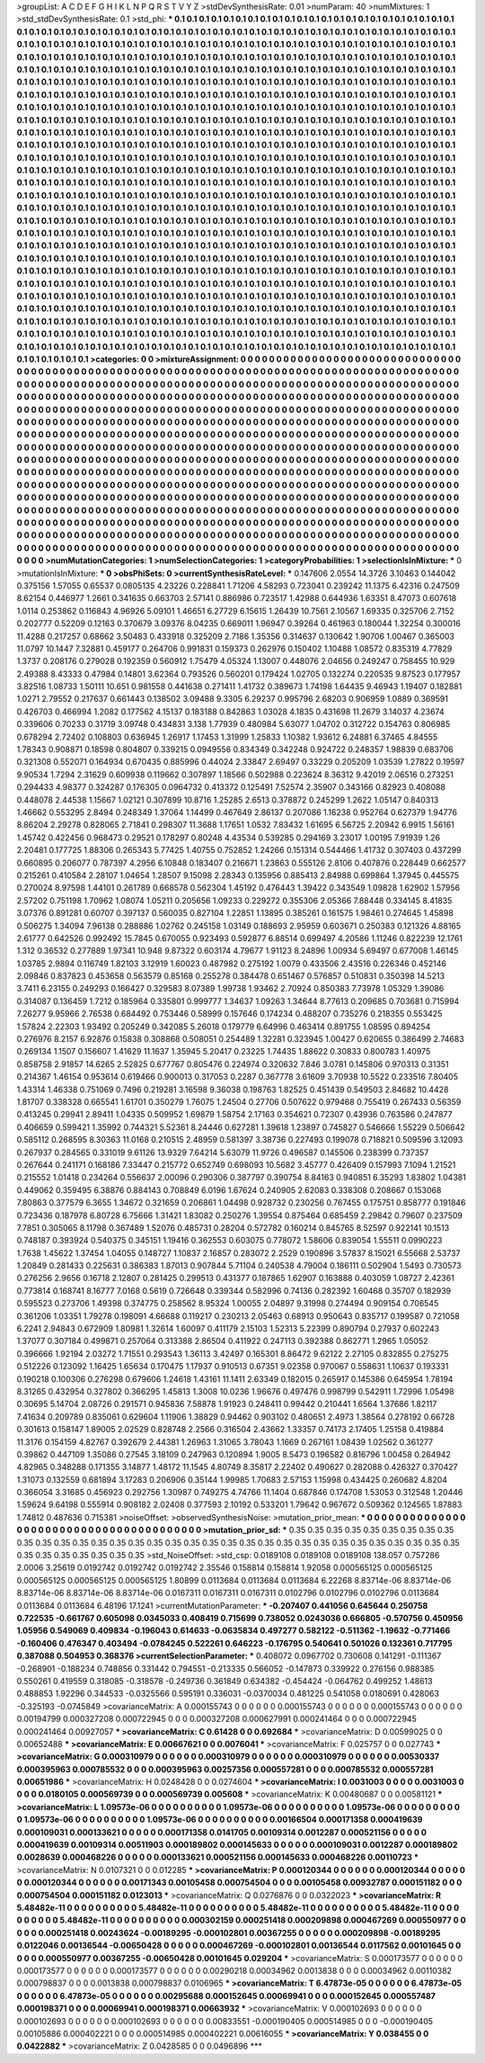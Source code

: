 >groupList:
A C D E F G H I K L
N P Q R S T V Y Z 
>stdDevSynthesisRate:
0.01 
>numParam:
40
>numMixtures:
1
>std_stdDevSynthesisRate:
0.1
>std_phi:
***
0.1 0.1 0.1 0.1 0.1 0.1 0.1 0.1 0.1 0.1
0.1 0.1 0.1 0.1 0.1 0.1 0.1 0.1 0.1 0.1
0.1 0.1 0.1 0.1 0.1 0.1 0.1 0.1 0.1 0.1
0.1 0.1 0.1 0.1 0.1 0.1 0.1 0.1 0.1 0.1
0.1 0.1 0.1 0.1 0.1 0.1 0.1 0.1 0.1 0.1
0.1 0.1 0.1 0.1 0.1 0.1 0.1 0.1 0.1 0.1
0.1 0.1 0.1 0.1 0.1 0.1 0.1 0.1 0.1 0.1
0.1 0.1 0.1 0.1 0.1 0.1 0.1 0.1 0.1 0.1
0.1 0.1 0.1 0.1 0.1 0.1 0.1 0.1 0.1 0.1
0.1 0.1 0.1 0.1 0.1 0.1 0.1 0.1 0.1 0.1
0.1 0.1 0.1 0.1 0.1 0.1 0.1 0.1 0.1 0.1
0.1 0.1 0.1 0.1 0.1 0.1 0.1 0.1 0.1 0.1
0.1 0.1 0.1 0.1 0.1 0.1 0.1 0.1 0.1 0.1
0.1 0.1 0.1 0.1 0.1 0.1 0.1 0.1 0.1 0.1
0.1 0.1 0.1 0.1 0.1 0.1 0.1 0.1 0.1 0.1
0.1 0.1 0.1 0.1 0.1 0.1 0.1 0.1 0.1 0.1
0.1 0.1 0.1 0.1 0.1 0.1 0.1 0.1 0.1 0.1
0.1 0.1 0.1 0.1 0.1 0.1 0.1 0.1 0.1 0.1
0.1 0.1 0.1 0.1 0.1 0.1 0.1 0.1 0.1 0.1
0.1 0.1 0.1 0.1 0.1 0.1 0.1 0.1 0.1 0.1
0.1 0.1 0.1 0.1 0.1 0.1 0.1 0.1 0.1 0.1
0.1 0.1 0.1 0.1 0.1 0.1 0.1 0.1 0.1 0.1
0.1 0.1 0.1 0.1 0.1 0.1 0.1 0.1 0.1 0.1
0.1 0.1 0.1 0.1 0.1 0.1 0.1 0.1 0.1 0.1
0.1 0.1 0.1 0.1 0.1 0.1 0.1 0.1 0.1 0.1
0.1 0.1 0.1 0.1 0.1 0.1 0.1 0.1 0.1 0.1
0.1 0.1 0.1 0.1 0.1 0.1 0.1 0.1 0.1 0.1
0.1 0.1 0.1 0.1 0.1 0.1 0.1 0.1 0.1 0.1
0.1 0.1 0.1 0.1 0.1 0.1 0.1 0.1 0.1 0.1
0.1 0.1 0.1 0.1 0.1 0.1 0.1 0.1 0.1 0.1
0.1 0.1 0.1 0.1 0.1 0.1 0.1 0.1 0.1 0.1
0.1 0.1 0.1 0.1 0.1 0.1 0.1 0.1 0.1 0.1
0.1 0.1 0.1 0.1 0.1 0.1 0.1 0.1 0.1 0.1
0.1 0.1 0.1 0.1 0.1 0.1 0.1 0.1 0.1 0.1
0.1 0.1 0.1 0.1 0.1 0.1 0.1 0.1 0.1 0.1
0.1 0.1 0.1 0.1 0.1 0.1 0.1 0.1 0.1 0.1
0.1 0.1 0.1 0.1 0.1 0.1 0.1 0.1 0.1 0.1
0.1 0.1 0.1 0.1 0.1 0.1 0.1 0.1 0.1 0.1
0.1 0.1 0.1 0.1 0.1 0.1 0.1 0.1 0.1 0.1
0.1 0.1 0.1 0.1 0.1 0.1 0.1 0.1 0.1 0.1
0.1 0.1 0.1 0.1 0.1 0.1 0.1 0.1 0.1 0.1
0.1 0.1 0.1 0.1 0.1 0.1 0.1 0.1 0.1 0.1
0.1 0.1 0.1 0.1 0.1 0.1 0.1 0.1 0.1 0.1
0.1 0.1 0.1 0.1 0.1 0.1 0.1 0.1 0.1 0.1
0.1 0.1 0.1 0.1 0.1 0.1 0.1 0.1 0.1 0.1
0.1 0.1 0.1 0.1 0.1 0.1 0.1 0.1 0.1 0.1
0.1 0.1 0.1 0.1 0.1 0.1 0.1 0.1 0.1 0.1
0.1 0.1 0.1 0.1 0.1 0.1 0.1 0.1 0.1 0.1
0.1 0.1 0.1 0.1 0.1 0.1 0.1 0.1 0.1 0.1
0.1 0.1 0.1 0.1 0.1 0.1 0.1 0.1 0.1 0.1
0.1 0.1 0.1 0.1 0.1 0.1 0.1 0.1 0.1 0.1
0.1 0.1 0.1 0.1 0.1 0.1 0.1 0.1 0.1 0.1
0.1 0.1 0.1 0.1 0.1 0.1 0.1 0.1 0.1 0.1
0.1 0.1 0.1 0.1 0.1 0.1 0.1 0.1 0.1 0.1
0.1 0.1 0.1 0.1 0.1 0.1 0.1 0.1 0.1 0.1
0.1 0.1 0.1 0.1 0.1 0.1 0.1 0.1 0.1 0.1
0.1 0.1 0.1 0.1 0.1 0.1 0.1 0.1 0.1 0.1
0.1 0.1 0.1 0.1 0.1 0.1 0.1 0.1 0.1 0.1
0.1 0.1 0.1 0.1 0.1 0.1 0.1 0.1 0.1 0.1
0.1 0.1 0.1 0.1 0.1 0.1 0.1 0.1 0.1 0.1
0.1 0.1 0.1 0.1 0.1 0.1 0.1 0.1 0.1 0.1
0.1 0.1 0.1 0.1 0.1 0.1 0.1 0.1 0.1 0.1
0.1 0.1 0.1 0.1 0.1 0.1 0.1 0.1 0.1 0.1
0.1 0.1 0.1 0.1 0.1 0.1 0.1 0.1 0.1 0.1
0.1 0.1 0.1 0.1 0.1 0.1 0.1 0.1 0.1 0.1
0.1 0.1 0.1 0.1 0.1 0.1 0.1 0.1 0.1 0.1
0.1 0.1 0.1 0.1 0.1 0.1 0.1 0.1 0.1 0.1
0.1 0.1 0.1 0.1 0.1 0.1 0.1 0.1 0.1 0.1
0.1 0.1 0.1 0.1 0.1 0.1 0.1 0.1 0.1 0.1
0.1 0.1 0.1 0.1 0.1 0.1 0.1 0.1 0.1 0.1
0.1 0.1 0.1 0.1 0.1 0.1 0.1 0.1 0.1 0.1
0.1 0.1 0.1 0.1 0.1 0.1 0.1 0.1 0.1 0.1
0.1 0.1 0.1 0.1 0.1 0.1 0.1 0.1 0.1 0.1
0.1 0.1 0.1 0.1 0.1 0.1 0.1 0.1 0.1 0.1
0.1 0.1 0.1 0.1 0.1 0.1 0.1 0.1 0.1 0.1
0.1 0.1 0.1 0.1 0.1 0.1 0.1 0.1 0.1 0.1
0.1 0.1 0.1 0.1 0.1 0.1 0.1 0.1 0.1 0.1
0.1 0.1 0.1 0.1 0.1 0.1 0.1 0.1 0.1 0.1
0.1 0.1 0.1 0.1 0.1 0.1 0.1 0.1 0.1 0.1
0.1 0.1 0.1 0.1 0.1 0.1 0.1 0.1 0.1 0.1
0.1 0.1 0.1 0.1 0.1 0.1 0.1 0.1 0.1 0.1
0.1 0.1 0.1 0.1 0.1 0.1 0.1 0.1 0.1 0.1
0.1 0.1 0.1 0.1 0.1 0.1 0.1 0.1 0.1 0.1
0.1 0.1 0.1 0.1 0.1 0.1 0.1 0.1 0.1 0.1
0.1 0.1 0.1 0.1 0.1 0.1 0.1 0.1 0.1 0.1
0.1 0.1 0.1 0.1 0.1 0.1 0.1 0.1 0.1 0.1
0.1 0.1 0.1 0.1 0.1 0.1 0.1 0.1 0.1 0.1
0.1 0.1 0.1 0.1 0.1 0.1 0.1 0.1 0.1 0.1
0.1 0.1 0.1 0.1 0.1 0.1 0.1 0.1 0.1 0.1
0.1 0.1 0.1 0.1 0.1 0.1 0.1 0.1 0.1 0.1
0.1 0.1 0.1 0.1 0.1 0.1 0.1 0.1 0.1 0.1
0.1 0.1 0.1 0.1 0.1 0.1 0.1 0.1 0.1 0.1
0.1 0.1 0.1 0.1 0.1 0.1 0.1 0.1 0.1 0.1
0.1 0.1 0.1 0.1 0.1 0.1 0.1 0.1 0.1 0.1
0.1 0.1 0.1 0.1 0.1 0.1 0.1 0.1 0.1 0.1
0.1 0.1 0.1 0.1 0.1 0.1 0.1 0.1 0.1 0.1
0.1 0.1 0.1 0.1 0.1 
>categories:
0 0
>mixtureAssignment:
0 0 0 0 0 0 0 0 0 0 0 0 0 0 0 0 0 0 0 0 0 0 0 0 0 0 0 0 0 0 0 0 0 0 0 0 0 0 0 0 0 0 0 0 0 0 0 0 0 0
0 0 0 0 0 0 0 0 0 0 0 0 0 0 0 0 0 0 0 0 0 0 0 0 0 0 0 0 0 0 0 0 0 0 0 0 0 0 0 0 0 0 0 0 0 0 0 0 0 0
0 0 0 0 0 0 0 0 0 0 0 0 0 0 0 0 0 0 0 0 0 0 0 0 0 0 0 0 0 0 0 0 0 0 0 0 0 0 0 0 0 0 0 0 0 0 0 0 0 0
0 0 0 0 0 0 0 0 0 0 0 0 0 0 0 0 0 0 0 0 0 0 0 0 0 0 0 0 0 0 0 0 0 0 0 0 0 0 0 0 0 0 0 0 0 0 0 0 0 0
0 0 0 0 0 0 0 0 0 0 0 0 0 0 0 0 0 0 0 0 0 0 0 0 0 0 0 0 0 0 0 0 0 0 0 0 0 0 0 0 0 0 0 0 0 0 0 0 0 0
0 0 0 0 0 0 0 0 0 0 0 0 0 0 0 0 0 0 0 0 0 0 0 0 0 0 0 0 0 0 0 0 0 0 0 0 0 0 0 0 0 0 0 0 0 0 0 0 0 0
0 0 0 0 0 0 0 0 0 0 0 0 0 0 0 0 0 0 0 0 0 0 0 0 0 0 0 0 0 0 0 0 0 0 0 0 0 0 0 0 0 0 0 0 0 0 0 0 0 0
0 0 0 0 0 0 0 0 0 0 0 0 0 0 0 0 0 0 0 0 0 0 0 0 0 0 0 0 0 0 0 0 0 0 0 0 0 0 0 0 0 0 0 0 0 0 0 0 0 0
0 0 0 0 0 0 0 0 0 0 0 0 0 0 0 0 0 0 0 0 0 0 0 0 0 0 0 0 0 0 0 0 0 0 0 0 0 0 0 0 0 0 0 0 0 0 0 0 0 0
0 0 0 0 0 0 0 0 0 0 0 0 0 0 0 0 0 0 0 0 0 0 0 0 0 0 0 0 0 0 0 0 0 0 0 0 0 0 0 0 0 0 0 0 0 0 0 0 0 0
0 0 0 0 0 0 0 0 0 0 0 0 0 0 0 0 0 0 0 0 0 0 0 0 0 0 0 0 0 0 0 0 0 0 0 0 0 0 0 0 0 0 0 0 0 0 0 0 0 0
0 0 0 0 0 0 0 0 0 0 0 0 0 0 0 0 0 0 0 0 0 0 0 0 0 0 0 0 0 0 0 0 0 0 0 0 0 0 0 0 0 0 0 0 0 0 0 0 0 0
0 0 0 0 0 0 0 0 0 0 0 0 0 0 0 0 0 0 0 0 0 0 0 0 0 0 0 0 0 0 0 0 0 0 0 0 0 0 0 0 0 0 0 0 0 0 0 0 0 0
0 0 0 0 0 0 0 0 0 0 0 0 0 0 0 0 0 0 0 0 0 0 0 0 0 0 0 0 0 0 0 0 0 0 0 0 0 0 0 0 0 0 0 0 0 0 0 0 0 0
0 0 0 0 0 0 0 0 0 0 0 0 0 0 0 0 0 0 0 0 0 0 0 0 0 0 0 0 0 0 0 0 0 0 0 0 0 0 0 0 0 0 0 0 0 0 0 0 0 0
0 0 0 0 0 0 0 0 0 0 0 0 0 0 0 0 0 0 0 0 0 0 0 0 0 0 0 0 0 0 0 0 0 0 0 0 0 0 0 0 0 0 0 0 0 0 0 0 0 0
0 0 0 0 0 0 0 0 0 0 0 0 0 0 0 0 0 0 0 0 0 0 0 0 0 0 0 0 0 0 0 0 0 0 0 0 0 0 0 0 0 0 0 0 0 0 0 0 0 0
0 0 0 0 0 0 0 0 0 0 0 0 0 0 0 0 0 0 0 0 0 0 0 0 0 0 0 0 0 0 0 0 0 0 0 0 0 0 0 0 0 0 0 0 0 0 0 0 0 0
0 0 0 0 0 0 0 0 0 0 0 0 0 0 0 0 0 0 0 0 0 0 0 0 0 0 0 0 0 0 0 0 0 0 0 0 0 0 0 0 0 0 0 0 0 0 0 0 0 0
0 0 0 0 0 0 0 0 0 0 0 0 0 0 0 
>numMutationCategories:
1
>numSelectionCategories:
1
>categoryProbabilities:
1 
>selectionIsInMixture:
***
0 
>mutationIsInMixture:
***
0 
>obsPhiSets:
0
>currentSynthesisRateLevel:
***
0.147606 2.0554 14.3726 3.10463 0.144042 0.375156 1.57055 0.65537 0.0805135 4.23226
0.228841 1.71206 4.58293 0.723041 0.239242 11.1375 6.42316 0.247509 8.62154 0.446977
1.2661 0.341635 0.663703 2.57141 0.886986 0.723517 1.42988 0.644936 1.63351 8.47073
0.607618 1.0114 0.253862 0.116843 4.96926 5.09101 1.46651 6.27729 6.15615 1.26439
10.7561 2.10567 1.69335 0.325706 2.7152 0.202777 0.52209 0.12163 0.370679 3.09376
8.04235 0.669011 1.96947 0.39264 0.461963 0.180044 1.32254 0.300016 11.4288 0.217257
0.68662 3.50483 0.433918 0.325209 2.7186 1.35356 0.314637 0.130642 1.90706 1.00467
0.365003 11.0797 10.1447 7.32881 0.459177 0.264706 0.991831 0.159373 0.262976 0.150402
1.10488 1.08572 0.835319 4.77829 1.3737 0.208176 0.279028 0.192359 0.560912 1.75479
4.05324 1.13007 0.448076 2.04656 0.249247 0.758455 10.929 2.49388 8.43333 0.47984
0.14801 3.62364 0.793526 0.560201 0.179424 1.02705 0.132274 0.220535 9.87523 0.177957
3.82516 1.08733 1.50111 10.651 0.981558 0.441638 0.271411 1.41732 0.389673 1.74198
1.64435 9.46943 1.19407 0.182881 1.0271 2.79552 0.217637 0.661443 0.138502 3.09488
9.3305 6.29237 0.995796 2.68203 0.906959 1.0889 0.369591 0.426703 0.466994 1.2082
0.177562 4.15137 0.183188 0.842863 1.03028 4.1835 0.431698 11.2679 3.14037 4.23674
0.339606 0.70233 0.31719 3.09748 0.434831 3.138 1.77939 0.480984 5.63077 1.04702
0.312722 0.154763 0.806985 0.678294 2.72402 0.108803 0.636945 1.26917 1.17453 1.31999
1.25833 1.10382 1.93612 6.24881 6.37465 4.84555 1.78343 0.908871 0.18598 0.804807
0.339215 0.0949556 0.834349 0.342248 0.924722 0.248357 1.98839 0.683706 0.321308 0.552071
0.164934 0.670435 0.885996 0.44024 2.33847 2.69497 0.33229 0.205209 1.03539 1.27822
0.19597 9.90534 1.7294 2.31629 0.609938 0.119662 0.307897 1.18566 0.502988 0.223624
8.36312 9.42019 2.06516 0.273251 0.294433 4.98377 0.324287 0.176305 0.0964732 0.413372
0.125491 7.52574 2.35907 0.343166 0.82923 0.408088 0.448078 2.44538 1.15667 1.02121
0.307899 10.8716 1.25285 2.6513 0.378872 0.245299 1.2622 1.05147 0.840313 1.46662
0.553295 2.8494 0.248349 1.37064 1.14499 0.467649 2.86137 0.207086 1.16238 0.952764
0.627379 1.94776 8.86204 2.29278 0.828065 2.71841 0.298307 11.3688 1.17651 1.0532
7.83432 1.61695 6.56725 2.20942 6.9915 1.56161 1.45742 0.422456 0.968473 0.29521
0.178297 0.80248 4.43534 0.539285 0.294169 3.23017 1.00195 7.91939 1.26 2.20481
0.177725 1.88306 0.265343 5.77425 1.40755 0.752852 1.24266 0.151314 0.544466 1.41732
0.307403 0.437299 0.660895 0.206077 0.787397 4.2956 6.10848 0.183407 0.216671 1.23863
0.555126 2.8106 0.407876 0.228449 0.662577 0.215261 0.410584 2.28107 1.04654 1.28507
9.15098 2.28343 0.135956 0.885413 2.84988 0.699864 1.37945 0.445575 0.270024 8.97598
1.44101 0.261789 0.668578 0.562304 1.45192 0.476443 1.39422 0.343549 1.09828 1.62902
1.57956 2.57202 0.751198 1.70962 1.08074 1.05211 0.205656 1.09233 0.229272 0.355306
2.05366 7.88448 0.334145 8.41835 3.07376 0.891281 0.60707 0.397137 0.560035 0.827104
1.22851 1.13895 0.385261 0.161575 1.98461 0.274645 1.45898 0.506275 1.34094 7.96138
0.288886 1.02762 0.245158 1.03149 0.188693 2.95959 0.603671 0.250383 0.121326 4.88165
2.61777 0.642526 0.992492 15.7845 0.670055 0.923493 0.592877 6.88514 0.699497 4.20586
1.11246 0.822239 12.1761 1.312 0.36532 0.277889 1.97341 10.948 9.87322 0.603174
4.79677 1.91123 8.24896 1.00934 5.69497 0.677008 1.46145 1.03785 2.9894 0.116749
1.82103 3.12919 1.60023 0.487982 0.275192 1.0079 0.433506 2.43516 0.226346 0.452146
2.09846 0.837823 0.453658 0.563579 0.85168 0.255278 0.384478 0.651467 0.576857 0.510831
0.350398 14.5213 3.7411 6.23155 0.249293 0.166427 0.329583 8.07389 1.99738 1.93462
2.70924 0.850383 7.73978 1.05329 1.39086 0.314087 0.136459 1.7212 0.185964 0.335801
0.999777 1.34637 1.09263 1.34644 8.77613 0.209685 0.703681 0.715994 7.26277 9.95966
2.76538 0.684492 0.753446 0.58999 0.157646 0.174234 0.488207 0.735276 0.218355 0.553425
1.57824 2.22303 1.93492 0.205249 0.342085 5.26018 0.179779 6.64996 0.463414 0.891755
1.08595 0.894254 0.276976 8.2157 6.92876 0.15838 0.308868 0.508051 0.254489 1.32281
0.323945 1.00427 0.620655 0.386499 2.74683 0.269134 1.1507 0.156607 1.41629 11.1637
1.35945 5.20417 0.23225 1.74435 1.88622 0.30833 0.800783 1.40975 0.858758 2.91857
14.6265 2.52825 0.677767 0.805476 0.224974 0.320632 7.846 3.0781 0.145806 0.970313
0.31351 0.214367 1.46154 0.953614 0.619466 0.900013 0.317053 0.2287 0.367778 3.61609
3.70938 10.5522 0.233516 7.80405 1.43314 1.46338 0.751069 0.7496 0.219281 3.16598
9.36038 0.198763 1.82525 0.451439 0.549503 2.84682 10.4428 1.81707 0.338328 0.665541
1.61701 0.350279 1.76075 1.24504 0.27706 0.507622 0.979468 0.755419 0.267433 0.56359
0.413245 0.29941 2.89411 1.04335 0.509952 1.69879 1.58754 2.17163 0.354621 0.72307
0.43936 0.763586 0.247877 0.406659 0.599421 1.35992 0.744321 5.52361 8.24446 0.627281
1.39618 1.23897 0.745827 0.546666 1.55229 0.506642 0.585112 0.268595 8.30363 11.0168
0.210515 2.48959 0.581397 3.38736 0.227493 0.199078 0.718821 0.509596 3.12093 0.267937
0.284565 0.331019 9.61126 13.9329 7.64214 5.63079 11.9726 0.496587 0.145506 0.238399
0.737357 0.267644 0.241171 0.168186 7.33447 0.215772 0.652749 0.698093 10.5682 3.45777
0.426409 0.157993 7.1094 1.21521 0.215552 1.01418 0.234264 0.556637 2.00096 0.290306
0.387797 0.390754 8.84163 0.940851 6.35293 1.83802 1.04381 0.449062 0.359495 6.38876
0.884143 0.708849 6.0196 1.67624 0.240905 2.62083 0.338308 0.208667 0.153068 7.80863
0.377579 6.3655 1.34672 0.321659 0.206861 1.04498 0.928732 0.230256 0.767455 0.175751
0.858777 0.191846 0.723436 0.187978 6.80728 6.75666 1.31421 1.83082 0.250276 1.39554
0.875464 0.685459 2.29842 0.79607 0.237509 7.7851 0.305065 8.11798 0.367489 1.52076
0.485731 0.28204 0.572782 0.160214 0.845765 8.52597 0.922141 10.1513 0.748187 0.393924
0.540375 0.345151 1.19416 0.362553 0.603075 0.778072 1.58606 0.839054 1.55511 0.0990223
1.7638 1.45622 1.37454 1.04055 0.148727 1.10837 2.16857 0.283072 2.2529 0.190896
3.57837 8.15021 6.55668 2.53737 1.20849 0.281433 0.225631 0.386383 1.87013 0.907844
5.71104 0.240538 4.79004 0.186111 0.502904 1.5493 0.730573 0.276256 2.9656 0.16718
2.12807 0.281425 0.299513 0.431377 0.187865 1.62907 0.163888 0.403059 1.08727 2.42361
0.773814 0.168741 8.16777 7.0168 0.5619 0.726648 0.339344 0.582996 0.74136 0.282392
1.60468 0.35707 0.182939 0.595523 0.273706 1.49398 0.374775 0.258562 8.95324 1.00055
2.04897 9.31998 0.274494 0.909154 0.706545 0.361206 1.03351 1.79278 0.198091 4.66688
0.119217 0.230213 2.05463 0.68913 0.950643 0.835717 0.199587 0.721058 6.2241 2.94843
0.672909 1.80981 1.32614 1.60097 0.411179 2.15103 1.52313 5.22399 0.890794 0.27937
0.602243 1.37077 0.307184 0.499871 0.257064 0.313388 2.86504 0.411922 0.247113 0.392388
0.862771 1.2965 1.05052 0.396666 1.92194 2.03272 1.71551 0.293543 1.36113 3.42497
0.165301 8.86472 9.62122 2.27105 0.832855 0.275275 0.512226 0.123092 1.16425 1.65634
0.170475 1.17937 0.910513 0.67351 9.02358 0.970067 0.558631 1.10637 0.193331 0.190218
0.100306 0.276298 0.679606 1.24618 1.43161 11.1411 2.63349 0.182015 0.265917 0.145386
0.645954 1.78194 8.31265 0.432954 0.327802 0.366295 1.45813 1.3008 10.0236 1.96676
0.497476 0.998799 0.542911 1.72996 1.05498 0.30695 5.14704 2.08726 0.291571 0.945836
7.58878 1.91923 0.248411 0.99442 0.210441 1.6564 1.37686 1.82117 7.41634 0.209789
0.835061 0.629604 1.11906 1.38829 0.94462 0.903102 0.480651 2.4973 1.38564 0.278192
0.66728 0.301613 0.158147 1.89005 2.02529 0.828748 2.2566 0.316504 2.43662 1.33357
0.74173 2.17405 1.25158 0.419884 11.3176 0.154159 4.82767 0.392679 2.44381 1.26963
1.31065 3.78043 1.1669 0.267161 1.08439 1.02562 0.361277 0.39862 0.447109 1.35086
0.27545 3.18109 0.247963 0.120894 1.9005 8.5473 0.196582 0.816796 1.00458 0.264942
4.82965 0.348288 0.171355 3.14877 1.48172 11.1545 4.80749 8.35817 2.22402 0.490627
0.282088 0.426327 0.370427 1.31073 0.132559 0.681894 3.17283 0.206906 0.35144 1.99985
1.70683 2.57153 1.15998 0.434425 0.260682 4.8204 0.366054 3.31685 0.456923 0.292756
1.30987 0.749275 4.74766 11.1404 0.687846 0.174708 1.53053 0.312548 1.20446 1.59624
9.64198 0.555914 0.908182 2.02408 0.377593 2.10192 0.533201 1.79642 0.967672 0.509362
0.124565 1.87883 1.74812 0.487636 0.715381 
>noiseOffset:
>observedSynthesisNoise:
>mutation_prior_mean:
***
0 0 0 0 0 0 0 0 0 0
0 0 0 0 0 0 0 0 0 0
0 0 0 0 0 0 0 0 0 0
0 0 0 0 0 0 0 0 0 0
>mutation_prior_sd:
***
0.35 0.35 0.35 0.35 0.35 0.35 0.35 0.35 0.35 0.35
0.35 0.35 0.35 0.35 0.35 0.35 0.35 0.35 0.35 0.35
0.35 0.35 0.35 0.35 0.35 0.35 0.35 0.35 0.35 0.35
0.35 0.35 0.35 0.35 0.35 0.35 0.35 0.35 0.35 0.35
>std_NoiseOffset:
>std_csp:
0.0189108 0.0189108 0.0189108 138.057 0.757286 2.0006 3.25619 0.0192742 0.0192742 0.0192742
2.35546 0.158814 0.158814 1.92058 0.000565125 0.000565125 0.000565125 0.000565125 0.000565125 1.80899
0.0113684 0.0113684 0.0113684 6.22268 8.83714e-06 8.83714e-06 8.83714e-06 8.83714e-06 8.83714e-06 0.0167311
0.0167311 0.0167311 0.0102796 0.0102796 0.0102796 0.0113684 0.0113684 0.0113684 6.48196 17.1241
>currentMutationParameter:
***
-0.207407 0.441056 0.645644 0.250758 0.722535 -0.661767 0.605098 0.0345033 0.408419 0.715699
0.738052 0.0243036 0.666805 -0.570756 0.450956 1.05956 0.549069 0.409834 -0.196043 0.614633
-0.0635834 0.497277 0.582122 -0.511362 -1.19632 -0.771466 -0.160406 0.476347 0.403494 -0.0784245
0.522261 0.646223 -0.176795 0.540641 0.501026 0.132361 0.717795 0.387088 0.504953 0.368376
>currentSelectionParameter:
***
0.408072 0.0967702 0.730608 0.141291 -0.111367 -0.268901 -0.188234 0.748856 0.331442 0.794551
-0.213335 0.566052 -0.147873 0.339922 0.276156 0.988385 0.550261 0.419559 0.318085 -0.318578
-0.249736 0.361849 0.634382 -0.454424 -0.064762 0.499252 1.48613 0.488853 1.92296 0.344533
-0.0325566 0.595191 0.336031 -0.0370034 0.481225 0.541058 0.0180691 0.428063 -0.325193 -0.0745849
>covarianceMatrix:
A
0.000155743	0	0	0	0	0	
0	0.000155743	0	0	0	0	
0	0	0.000155743	0	0	0	
0	0	0	0.00194799	0.000327208	0.000722945	
0	0	0	0.000327208	0.000627991	0.000241464	
0	0	0	0.000722945	0.000241464	0.00927057	
***
>covarianceMatrix:
C
0.61428	0	
0	0.692684	
***
>covarianceMatrix:
D
0.00599025	0	
0	0.00652488	
***
>covarianceMatrix:
E
0.00667621	0	
0	0.0076041	
***
>covarianceMatrix:
F
0.025757	0	
0	0.027743	
***
>covarianceMatrix:
G
0.000310979	0	0	0	0	0	
0	0.000310979	0	0	0	0	
0	0	0.000310979	0	0	0	
0	0	0	0.00530337	0.000395963	0.000785532	
0	0	0	0.000395963	0.00257356	0.000557281	
0	0	0	0.000785532	0.000557281	0.00651986	
***
>covarianceMatrix:
H
0.0248428	0	
0	0.0274604	
***
>covarianceMatrix:
I
0.0031003	0	0	0	
0	0.0031003	0	0	
0	0	0.0180105	0.000569739	
0	0	0.000569739	0.005608	
***
>covarianceMatrix:
K
0.00480687	0	
0	0.00581121	
***
>covarianceMatrix:
L
1.09573e-06	0	0	0	0	0	0	0	0	0	
0	1.09573e-06	0	0	0	0	0	0	0	0	
0	0	1.09573e-06	0	0	0	0	0	0	0	
0	0	0	1.09573e-06	0	0	0	0	0	0	
0	0	0	0	1.09573e-06	0	0	0	0	0	
0	0	0	0	0	0.00166504	0.000171358	0.000419639	0.000109031	0.000133621	
0	0	0	0	0	0.000171358	0.0141705	0.00109314	0.0012287	0.000521156	
0	0	0	0	0	0.000419639	0.00109314	0.00511903	0.000189802	0.000145633	
0	0	0	0	0	0.000109031	0.0012287	0.000189802	0.0028639	0.000468226	
0	0	0	0	0	0.000133621	0.000521156	0.000145633	0.000468226	0.00110723	
***
>covarianceMatrix:
N
0.0107321	0	
0	0.012285	
***
>covarianceMatrix:
P
0.000120344	0	0	0	0	0	
0	0.000120344	0	0	0	0	
0	0	0.000120344	0	0	0	
0	0	0	0.00171343	0.00105458	0.000754504	
0	0	0	0.00105458	0.00932787	0.000151182	
0	0	0	0.000754504	0.000151182	0.0123013	
***
>covarianceMatrix:
Q
0.0276876	0	
0	0.0322023	
***
>covarianceMatrix:
R
5.48482e-11	0	0	0	0	0	0	0	0	0	
0	5.48482e-11	0	0	0	0	0	0	0	0	
0	0	5.48482e-11	0	0	0	0	0	0	0	
0	0	0	5.48482e-11	0	0	0	0	0	0	
0	0	0	0	5.48482e-11	0	0	0	0	0	
0	0	0	0	0	0.000302159	0.000251418	0.000209898	0.000467269	0.000550977	
0	0	0	0	0	0.000251418	0.00243624	-0.00189295	-0.000102801	0.00367255	
0	0	0	0	0	0.000209898	-0.00189295	0.0122046	0.00136544	-0.00650428	
0	0	0	0	0	0.000467269	-0.000102801	0.00136544	0.0117562	0.00101645	
0	0	0	0	0	0.000550977	0.00367255	-0.00650428	0.00101645	0.029204	
***
>covarianceMatrix:
S
0.000173577	0	0	0	0	0	
0	0.000173577	0	0	0	0	
0	0	0.000173577	0	0	0	
0	0	0	0.00290218	0.00034962	0.0013838	
0	0	0	0.00034962	0.00110382	0.000798837	
0	0	0	0.0013838	0.000798837	0.0106965	
***
>covarianceMatrix:
T
6.47873e-05	0	0	0	0	0	
0	6.47873e-05	0	0	0	0	
0	0	6.47873e-05	0	0	0	
0	0	0	0.00295688	0.000152645	0.00069941	
0	0	0	0.000152645	0.000557487	0.000198371	
0	0	0	0.00069941	0.000198371	0.00663932	
***
>covarianceMatrix:
V
0.000102693	0	0	0	0	0	
0	0.000102693	0	0	0	0	
0	0	0.000102693	0	0	0	
0	0	0	0.00833551	-0.000190405	0.000514985	
0	0	0	-0.000190405	0.00105886	0.000402221	
0	0	0	0.000514985	0.000402221	0.00616055	
***
>covarianceMatrix:
Y
0.038455	0	
0	0.0422882	
***
>covarianceMatrix:
Z
0.0428585	0	
0	0.0496896	
***
